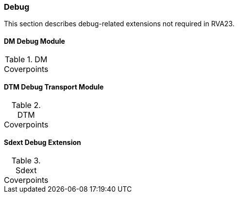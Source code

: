 
=== Debug

This section describes debug-related extensions not required in RVA23.

==== DM Debug Module

[[t-DM-coverpoints]]
.DM Coverpoints
[options=header]
[%AUTOWIDTH]
,===
//include::{testplansdir}/DM.csv[]
,===

==== DTM Debug Transport Module

[[t-DTM-coverpoints]]
.DTM Coverpoints
[options=header]
[%AUTOWIDTH]
,===
//include::{testplansdir}/DTM.csv[]
,===

==== Sdext Debug Extension

[[t-Sdext-coverpoints]]
.Sdext Coverpoints
[options=header]
[%AUTOWIDTH]
,===
//include::{testplansdir}/Sdext.csv[]
,===
